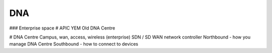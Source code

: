 DNA
===

### Enterprise space
# APIC YEM
Old DNA Centre

# DNA Centre
Campus, wan, access, wireless (enterprise) SDN / SD WAN network controller
Northbound - how you manage DNA Centre
Southbound - how to connect to devices
